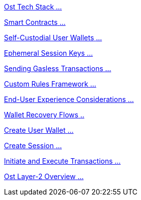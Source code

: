 [.card.card-learn]
--
xref:learn::ost-tech-stack.adoc[[.card-title]#Ost Tech Stack# [.card-body]#...# ]
--

[.card.card-learn]
--
xref:learn::smart-contracts.adoc[[.card-title]#Smart Contracts# [.card-body]#...# ]
--

[.card.card-learn]
--
xref:learn::self-custodial-user-wallets.adoc[[.card-title]#Self-Custodial User Wallets# [.card-body]#...# ]
--

[.card.card-learn]
--
xref:learn::session-keys.adoc[[.card-title]#Ephemeral Session Keys# [.card-body]#...# ]
--

[.card.card-learn]
--
xref:learn::sending-gasless-transactions.adoc[[.card-title]#Sending Gasless Transactions# [.card-body]#...#]
--

[.card.card-learn]
--
xref:learn::custom-rules.adoc[[.card-title]#Custom Rules Framework# [.card-body]#...#]
--

[.card.card-learn]
--
xref:learn::end-user-experience.adoc[[.card-title]#End-User Experience Considerations# [.card-body]#...#]
--

[.card.card-learn]
--
xref:learn::wallet-recovery-flows.adoc[[.card-title]#Wallet Recovery Flows# [.card-body]#..# ]
--

[.card.card-learn]
--
xref:learn::create-user-wallet.adoc[[.card-title]#Create User Wallet# [.card-body]#...# ]
--

[.card.card-learn]
--
xref:learn::create-session.adoc[[.card-title]#Create Session# [.card-body]#...# ]
--

[.card.card-learn]
--
xref:learn::initiate-and-execute-transactions.adoc[[.card-title]#Initiate and Execute Transactions# [.card-body]#...# ]
--

[.card.card-learn]
--
xref:learn::ost-layer-2.adoc[[.card-title]#Ost Layer-2 Overview# [.card-body]#...#]
--